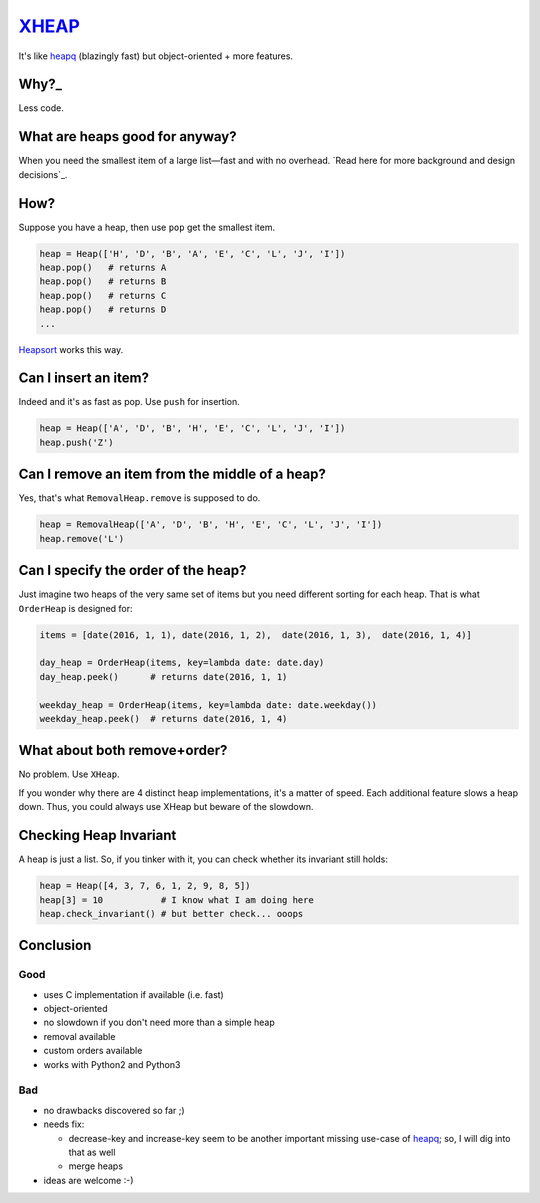 XHEAP_
======

It's like heapq_ (blazingly fast) but object-oriented + more features.


Why?_
-----

Less code.


What are heaps good for anyway?
-------------------------------

When you need the smallest item of a large list—fast and with no overhead. `Read here for more background and design decisions`_.


How?
----

Suppose you have a heap, then use ``pop`` get the smallest item.

.. code:: python

    heap = Heap(['H', 'D', 'B', 'A', 'E', 'C', 'L', 'J', 'I'])
    heap.pop()   # returns A
    heap.pop()   # returns B
    heap.pop()   # returns C
    heap.pop()   # returns D
    ...

Heapsort_ works this way.


Can I insert an item?
---------------------

Indeed and it's as fast as pop. Use ``push`` for insertion.

.. code:: python

    heap = Heap(['A', 'D', 'B', 'H', 'E', 'C', 'L', 'J', 'I'])
    heap.push('Z')


Can I remove an item from the middle of a heap?
-----------------------------------------------

Yes, that's what ``RemovalHeap.remove`` is supposed to do.

.. code:: python

    heap = RemovalHeap(['A', 'D', 'B', 'H', 'E', 'C', 'L', 'J', 'I'])
    heap.remove('L')


Can I specify the order of the heap?
------------------------------------

Just imagine two heaps of the very same set of items but you need different sorting for each heap. That is
what ``OrderHeap`` is designed for:

.. code:: python

    items = [date(2016, 1, 1), date(2016, 1, 2),  date(2016, 1, 3),  date(2016, 1, 4)]

    day_heap = OrderHeap(items, key=lambda date: date.day)
    day_heap.peek()      # returns date(2016, 1, 1)

    weekday_heap = OrderHeap(items, key=lambda date: date.weekday())
    weekday_heap.peek()  # returns date(2016, 1, 4)


What about both remove+order?
-----------------------------

No problem. Use ``XHeap``.

If you wonder why there are 4 distinct heap implementations, it's a matter of speed.
Each additional feature slows a heap down. Thus, you could always use XHeap but beware
of the slowdown.


Checking Heap Invariant
-----------------------

A heap is just a list. So, if you tinker with it, you can check whether its invariant still holds:


.. code:: python

    heap = Heap([4, 3, 7, 6, 1, 2, 9, 8, 5])
    heap[3] = 10           # I know what I am doing here
    heap.check_invariant() # but better check... ooops


Conclusion
----------

Good
****

- uses C implementation if available (i.e. fast)
- object-oriented
- no slowdown if you don't need more than a simple heap
- removal available
- custom orders available
- works with Python2 and Python3

Bad
***

- no drawbacks discovered so far ;)
- needs fix:

  - decrease-key and increase-key seem to be another important missing use-case of heapq_; so, I will dig into that as well
  - merge heaps

- ideas are welcome :-)


.. _XHEAP: https://pypi.python.org/pypi/xheap
.. _heapq: https://docs.python.org/3.5/library/heapq.html
.. _Read_here_for_more_details_and_background: http://srkunze.blogspot.com/2016/01/fast-object-oriented-heap-implementation.html
.. _heapsort: https://en.wikipedia.org/wiki/Heapsort